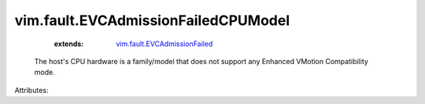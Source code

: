 .. _vim.fault.EVCAdmissionFailed: ../../vim/fault/EVCAdmissionFailed.rst


vim.fault.EVCAdmissionFailedCPUModel
====================================
    :extends:

        `vim.fault.EVCAdmissionFailed`_

  The host's CPU hardware is a family/model that does not support any Enhanced VMotion Compatibility mode.

Attributes:




